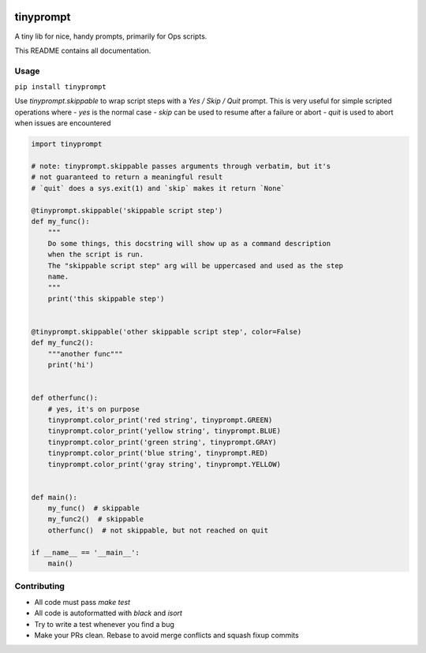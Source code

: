 .. image:: https://travis-ci.org/sirosen/tinyprompt.svg?branch=master
    :alt: build status
    :target: https://travis-ci.org/sirosen/tinyprompt

.. image:: https://img.shields.io/pypi/v/tinyprompt.svg
    :alt: Latest Released Version
    :target: https://pypi.org/project/tinyprompt/

.. image:: https://img.shields.io/pypi/pyversions/tinyprompt.svg
    :alt: Supported Python Versions
    :target: https://pypi.org/project/tinyprompt/

.. image:: https://img.shields.io/badge/License-Apache%202.0-blue.svg
    :alt: License
    :target: https://opensource.org/licenses/Apache-2.0


tinyprompt
==========

A tiny lib for nice, handy prompts, primarily for Ops scripts.

This README contains all documentation.

Usage
-----

``pip install tinyprompt``

Use `tinyprompt.skippable` to wrap script steps with a `Yes / Skip / Quit`
prompt. This is very useful for simple scripted operations where
- `yes` is the normal case
- `skip` can be used to resume after a failure or abort
- `quit` is used to abort when issues are encountered

.. code-block:: python

    import tinyprompt

    # note: tinyprompt.skippable passes arguments through verbatim, but it's
    # not guaranteed to return a meaningful result
    # `quit` does a sys.exit(1) and `skip` makes it return `None`

    @tinyprompt.skippable('skippable script step')
    def my_func():
        """
        Do some things, this docstring will show up as a command description
        when the script is run.
        The "skippable script step" arg will be uppercased and used as the step
        name.
        """
        print('this skippable step')


    @tinyprompt.skippable('other skippable script step', color=False)
    def my_func2():
        """another func"""
        print('hi')


    def otherfunc():
        # yes, it's on purpose
        tinyprompt.color_print('red string', tinyprompt.GREEN)
        tinyprompt.color_print('yellow string', tinyprompt.BLUE)
        tinyprompt.color_print('green string', tinyprompt.GRAY)
        tinyprompt.color_print('blue string', tinyprompt.RED)
        tinyprompt.color_print('gray string', tinyprompt.YELLOW)


    def main():
        my_func()  # skippable
        my_func2()  # skippable
        otherfunc()  # not skippable, but not reached on quit

    if __name__ == '__main__':
        main()


Contributing
------------

- All code must pass `make test`
- All code is autoformatted with `black` and `isort`
- Try to write a test whenever you find a bug
- Make your PRs clean. Rebase to avoid merge conflicts and squash fixup commits
